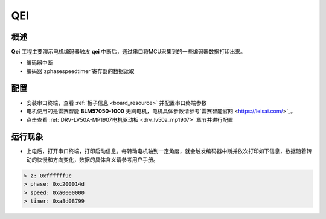 .. _qei:

QEI
======

概述
------

**Qei** 工程主要演示电机编码器触发 **qei** 中断后，通过串口将MCU采集到的一些编码器数据打印出来。

- 编码器中断

- 编码器`z\phase\speed\timer`寄存器的数据读取

配置
------

- 安装串口终端，查看 :ref:`板子信息 <board_resource>` 并配置串口终端参数

- 电机使用的是雷赛智能 **BLM57050-1000**  无刷电机，电机具体参数请参考`雷赛智能官网 <https://leisai.com/>`_。

- 点击查看  :ref:`DRV-LV50A-MP1907电机驱动板 <drv_lv50a_mp1907>`  章节并进行配置

运行现象
------------

- 上电后，打开串口终端，打印启动信息。每转动电机轴到一定角度，就会触发编码器中断并依次打印如下信息，数据随着转动的快慢和方向变化，数据的具体含义请参考用户手册。


.. code-block:: console

   > z: 0xffffff9c
   > phase: 0xc200014d
   > speed: 0xa0000000
   > timer: 0xa8d08799

